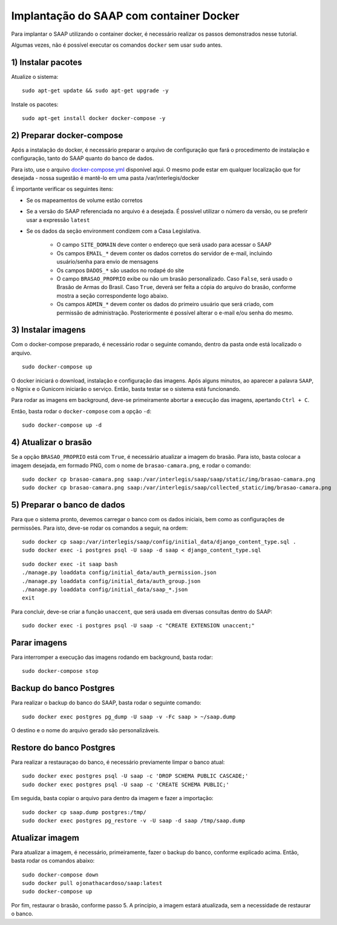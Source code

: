 **********************************************
Implantação do SAAP com container Docker
**********************************************

Para implantar o SAAP utilizando o container docker, é necessário realizar os passos demonstrados nesse tutorial.

Algumas vezes, não é possível executar os comandos ``docker`` sem usar ``sudo`` antes.



1) Instalar pacotes
----------------------------------------------------------------------------------------

Atualize o sistema:

:: 

    sudo apt-get update && sudo apt-get upgrade -y

Instale os pacotes:

::

    sudo apt-get install docker docker-compose -y


2) Preparar docker-compose
----------------------------------------------------------------------------------------

Após a instalação do docker, é necessário preparar o arquivo de configuração que fará o procedimento de instalação e configuração, tanto do SAAP quanto do banco de dados. 

Para isto, use o arquivo `docker-compose.yml <https://github.com/interlegis/saap/blob/master/docker/docker-compose.yml>`_ disponível aqui. O mesmo pode estar em qualquer localização que for desejada - nossa sugestão é mantê-lo em uma pasta /var/interlegis/docker

É importante verificar os seguintes itens:

- Se os mapeamentos de volume estão corretos
- Se a versão do SAAP referenciada no arquivo é a desejada. É possível utilizar o número da versão, ou se preferir usar a expressão ``latest``
- Se os dados da seção environment condizem com a Casa Legislativa.
	
	- O campo ``SITE_DOMAIN`` deve conter o endereço que será usado para acessar o SAAP
	- Os campos ``EMAIL_*`` devem conter os dados corretos do servidor de e-mail, incluindo usuário/senha para envio de mensagens
	- Os campos ``DADOS_*`` são usados no rodapé do site
	- O campo ``BRASAO_PROPRIO`` exibe ou não um brasão personalizado. Caso ``False``, será usado o Brasão de Armas do Brasil. Caso ``True``, deverá ser feita a cópia do arquivo do brasão, conforme mostra a seção correspondente logo abaixo.
	- Os campos ``ADMIN_*`` devem conter os dados do primeiro usuário que será criado, com permissão de administração. Posteriormente é possível alterar o e-mail e/ou senha do mesmo.


3) Instalar imagens
----------------------------------------------------------------------------------------

Com o docker-compose preparado, é necessário rodar o seguinte comando, dentro da pasta onde está localizado o arquivo.

:: 

    sudo docker-compose up


O docker iniciará o download, instalação e configuração das imagens. Após alguns minutos, ao aparecer a palavra ``SAAP``, o Ngnix e o Gunicorn iniciarão o serviço. Então, basta testar se o sistema está funcionando.

Para rodar as imagens em background, deve-se primeiramente abortar a execução das imagens, apertando ``Ctrl + C``.

Então, basta rodar o ``docker-compose`` com a opção ``-d``:

::

    sudo docker-compose up -d

4) Atualizar o brasão
----------------------------------------------------------------------------------------

Se a opção ``BRASAO_PROPRIO`` está com ``True``, é necessário atualizar a imagem do brasão. Para isto, basta colocar a imagem desejada, em formado PNG, com o nome de ``brasao-camara.png``, e rodar o comando:

::

    sudo docker cp brasao-camara.png saap:/var/interlegis/saap/saap/static/img/brasao-camara.png
    sudo docker cp brasao-camara.png saap:/var/interlegis/saap/collected_static/img/brasao-camara.png


5) Preparar o banco de dados
----------------------------------------------------------------------------------------

Para que o sistema pronto, devemos carregar o banco com os dados iniciais, bem como as configurações de permissões. Para isto, deve-se rodar os comandos a seguir, na ordem:

::

    sudo docker cp saap:/var/interlegis/saap/config/initial_data/django_content_type.sql .
    sudo docker exec -i postgres psql -U saap -d saap < django_content_type.sql

:: 

    sudo docker exec -it saap bash
    ./manage.py loaddata config/initial_data/auth_permission.json
    ./manage.py loaddata config/initial_data/auth_group.json
    ./manage.py loaddata config/initial_data/saap_*.json
    exit

Para concluir, deve-se criar a função ``unaccent``, que será usada em diversas consultas dentro do SAAP:

::

    sudo docker exec -i postgres psql -U saap -c "CREATE EXTENSION unaccent;"


Parar imagens
----------------------------------------------------------------------------------------


Para interromper a execução das imagens rodando em background, basta rodar:

::

    sudo docker-compose stop


Backup do banco Postgres
----------------------------------------------------------------------------------------

Para realizar o backup do banco do SAAP, basta rodar o seguinte comando:

::

    sudo docker exec postgres pg_dump -U saap -v -Fc saap > ~/saap.dump

O destino e o nome do arquivo gerado são personalizáveis.

Restore do banco Postgres
----------------------------------------------------------------------------------------

Para realizar a restauraçao do banco, é necessário previamente limpar o banco atual:

::

    sudo docker exec postgres psql -U saap -c 'DROP SCHEMA PUBLIC CASCADE;'
    sudo docker exec postgres psql -U saap -c 'CREATE SCHEMA PUBLIC;'

Em seguida, basta copiar o arquivo para dentro da imagem e fazer a importação:

::

    sudo docker cp saap.dump postgres:/tmp/
    sudo docker exec postgres pg_restore -v -U saap -d saap /tmp/saap.dump

Atualizar imagem
----------------------------------------------------------------------------------------

Para atualizar a imagem, é necessário, primeiramente, fazer o backup do banco, conforme explicado acima. Então, basta rodar os comandos abaixo:

::

    sudo docker-compose down
    sudo docker pull ojonathacardoso/saap:latest
    sudo docker-compose up

Por fim, restaurar o brasão, conforme passo 5. A princípio, a imagem estará atualizada, sem a necessidade de restaurar o banco.
